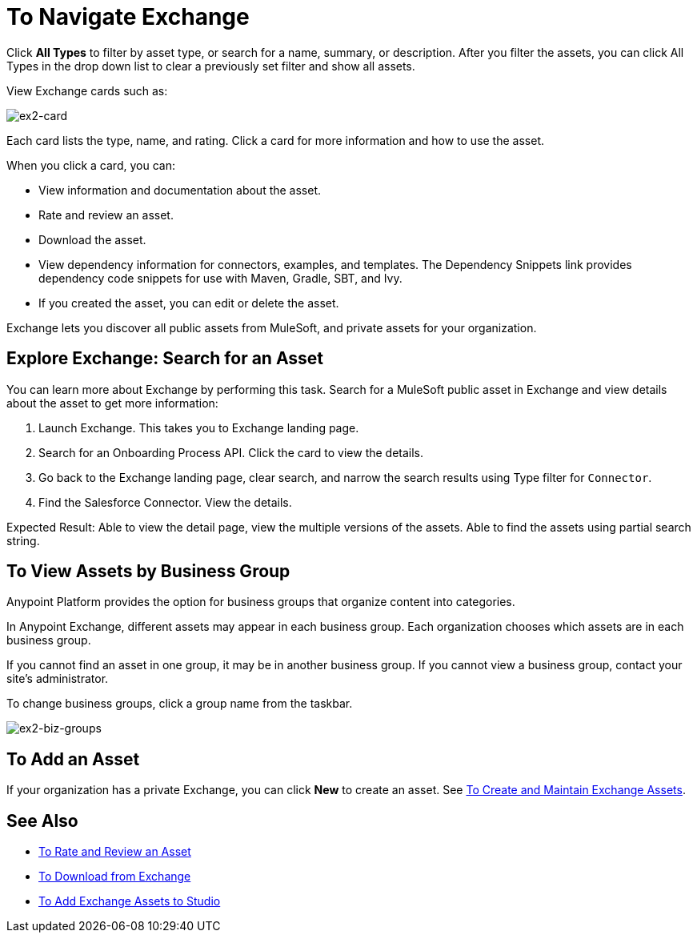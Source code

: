 = To Navigate Exchange
:keywords: exchange, navigate

Click *All Types* to filter by asset type, or search for a name, summary, or description. After you filter the assets, 
you can click All Types in the drop down list to clear a previously set filter and show all assets.
 
View Exchange cards such as:

image:ex2-card.png[ex2-card]

Each card lists the type, name, and rating. Click a card for more information and how to use the asset. 

When you click a card, you can:

* View information and documentation about the asset.
* Rate and review an asset.
* Download the asset.
* View dependency information for connectors, examples, and templates. The Dependency Snippets link 
provides dependency code snippets for use with Maven, Gradle, SBT, and Ivy.
* If you created the asset, you can edit or delete the asset.

Exchange lets you discover all public assets from MuleSoft, and private assets for your organization.

== Explore Exchange: Search for an Asset 

You can learn more about Exchange by performing this task. Search for a MuleSoft public asset in Exchange and view details about the asset to get more information:

. Launch Exchange. This takes you to Exchange landing page. 
. Search for an Onboarding Process API. Click the card to view the details.
. Go back to the Exchange landing page, clear search, and narrow the search results using Type filter for `Connector`.
. Find the Salesforce Connector. View the details. 

Expected Result: Able to view the detail page, view the multiple versions of the assets. Able to find the assets using partial search string.

== To View Assets by Business Group

Anypoint Platform provides the option for business groups that organize content into categories. 

In Anypoint Exchange, different assets may appear in each business group. Each organization 
chooses which assets are in each business group.

If you cannot find 
an asset in one group, it may be in another business group. If you cannot view a business group, contact your site's administrator.

To change business groups, click a group name from the taskbar.

image:ex2-biz-groups.png[ex2-biz-groups]

== To Add an Asset

If your organization has a private Exchange, you can click *New* to create an asset. 
See link:/anypoint-exchange/ex2-create[To Create and Maintain Exchange Assets].

== See Also

* link:/anypoint-exchange/ex2-rate[To Rate and Review an Asset]
* link:/anypoint-exchange/ex2-downloading-from-exchange[To Download from Exchange]
* link:/anypoint-exchange/ex2-studio[To Add Exchange Assets to Studio]
